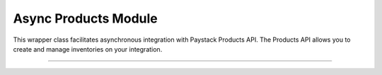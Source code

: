 ===========================================
Async Products Module
===========================================

This wrapper class facilitates asynchronous integration with Paystack Products API. The Products API allows you to create and manage inventories on your integration.

-----------------------------------------------------------

.. py:class:: AsyncProductClientAPI(secret_key: str = None)

    Paystack Product API Reference: `Products`_

    .. py:method:: async create_product(name: str, description: str, amount: int, currency: str, unlimited: bool | None = None, quantity: int | None = None)→ PayStackResponse

        Create a product

        :param name: The name of the product
        :type name: str
        :param description: The description of the product
        :type description: str
        :param amount: The amount of the product
        :type amount: int
        :param currency: The currency of the product
        :type currency: str
        :param unlimited: Whether or not the product is unlimited
        :type unlimited: bool, optional
        :param quantity: The quantity of the product
        :type quantity: int, optional

        :return: The response from the API
        :rtype: PayStackResponse object

    .. py:method:: async fetch_product(product_id: str)→ PayStackResponse

        Fetch a product

        :param product_id: The ID of the product
        :type product_id: str

        :return: The response from the API
        :rtype: PayStackResponse object

    .. py:method:: async list_products(per_page: int | None = 50, page: int | None = 1, from_date: date | None = None, to_date: date | None = None)→ PayStackResponse

        List products

        :param per_page: The number of products to return per page. (default: 50)
        :type per_page: int, optional
        :param page: The page to return. (default: 1)
        :type page: int, optional
        :param from_date: The date from which to list products
        :type from_date: date, optional
        :param to_date: The date until which to list products
        :type to_date: date, optional

        :return: The response from the API
        :rtype: PayStackResponse object

    .. py:method:: async update_product(product_id: str, name: str, description: str, amount: int, currency: str, unlimited: bool | None = None, quantity: int | None = None)→ PayStackResponse

        Update a product

        :param product_id: The ID of the product
        :type product_id: str
        :param name: The name of the product
        :type name: str
        :param description: The description of the product
        :type description: str
        :param amount: The amount of the product
        :type amount: int
        :param currency: The currency of the product
        :type currency: str
        :param unlimited: Whether the product is unlimited
        :type unlimited: bool, optional
        :param quantity: The quantity of the product
        :type quantity: int, optional

        :return: The response from the API
        :rtype: PayStackResponse object


.. _Products: https://paystack.com/docs/api/product/
